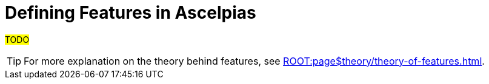 :navtitle: Define features
:toc:

= Defining Features in Ascelpias

#TODO#

[TIP]
For more explanation on the theory behind features,
see xref:ROOT:page$theory/theory-of-features.adoc[].